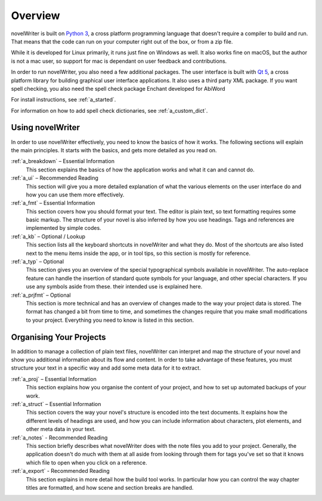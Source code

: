 .. _a_overview:

********
Overview
********

.. only:: html

   .. image:: images/python_powered.png
      :align: right
      :width: 220

novelWriter is built on `Python 3 <https://www.python.org/>`_, a cross platform programming
language that doesn't require a compiler to build and run. That means that the code can run on your
computer right out of the box, or from a zip file.

While it is developed for Linux primarily, it runs just fine on Windows as well. It also works fine
on macOS, but the author is not a mac user, so support for mac is dependant on user feedback and
contributions.

In order to run novelWriter, you also need a few additional packages. The user interface is built
with `Qt 5 <https://www.qt.io/>`_, a cross platform library for building graphical user interface
applications. It also uses a third party XML package. If you want spell checking, you also need the
spell check package Enchant developed for AbiWord

For install instructions, see :ref:`a_started`.

For information on how to add spell check dictionaries, see :ref:`a_custom_dict`.


Using novelWriter
=================

In order to use novelWriter effectively, you need to know the basics of how it works. The following
sections will explain the main principles. It starts with the basics, and gets more detailed as you
read on.

:ref:`a_breakdown` – Essential Information
   This section explains the basics of how the application works and what it can and cannot do.

:ref:`a_ui` – Recommended Reading
   This section will give you a more detailed explanation of what the various elements on the user
   interface do and how you can use them more effectively.

:ref:`a_fmt` – Essential Information
   This section covers how you should format your text. The editor is plain text, so text
   formatting requires some basic markup. The structure of your novel is also inferred by how you
   use headings. Tags and references are implemented by simple codes.

:ref:`a_kb` – Optional / Lookup
   This section lists all the keyboard shortcuts in novelWriter and what they do. Most of the
   shortcuts are also listed next to the menu items inside the app, or in tool tips, so this
   section is mostly for reference.

:ref:`a_typ` – Optional
   This section gives you an overview of the special typographical symbols available in
   novelWriter. The auto-replace feature can handle the insertion of standard quote symbols for
   your language, and other special characters. If you use any symbols aside from these. their
   intended use is explained here.

:ref:`a_prjfmt` – Optional
   This section is more technical and has an overview of changes made to the way your project data
   is stored. The format has changed a bit from time to time, and sometimes the changes require
   that you make small modifications to your project. Everything you need to know is listed in this
   section.


Organising Your Projects
========================

In addition to manage a collection of plain text files, novelWriter can interpret and map the
structure of your novel and show you additional information about its flow and content. In order
to take advantage of these features, you must structure your text in a specific way and add some
meta data for it to extract.

:ref:`a_proj` – Essential Information
   This section explains how you organise the content of your project, and how to set up automated
   backups of your work.

:ref:`a_struct` – Essential Information
   This section covers the way your novel's structure is encoded into the text documents. It
   explains how the different levels of headings are used, and how you can include information
   about characters, plot elements, and other meta data in your text.

:ref:`a_notes` - Recommended Reading
   This section briefly describes what novelWriter does with the note files you add to your
   project. Generally, the application doesn't do much with them at all aside from looking through
   them for tags you've set so that it knows which file to open when you click on a reference.

:ref:`a_export` - Recommended Reading
   This section explains in more detail how the build tool works. In particular how you can
   control the way chapter titles are formatted, and how scene and section breaks are handled.
